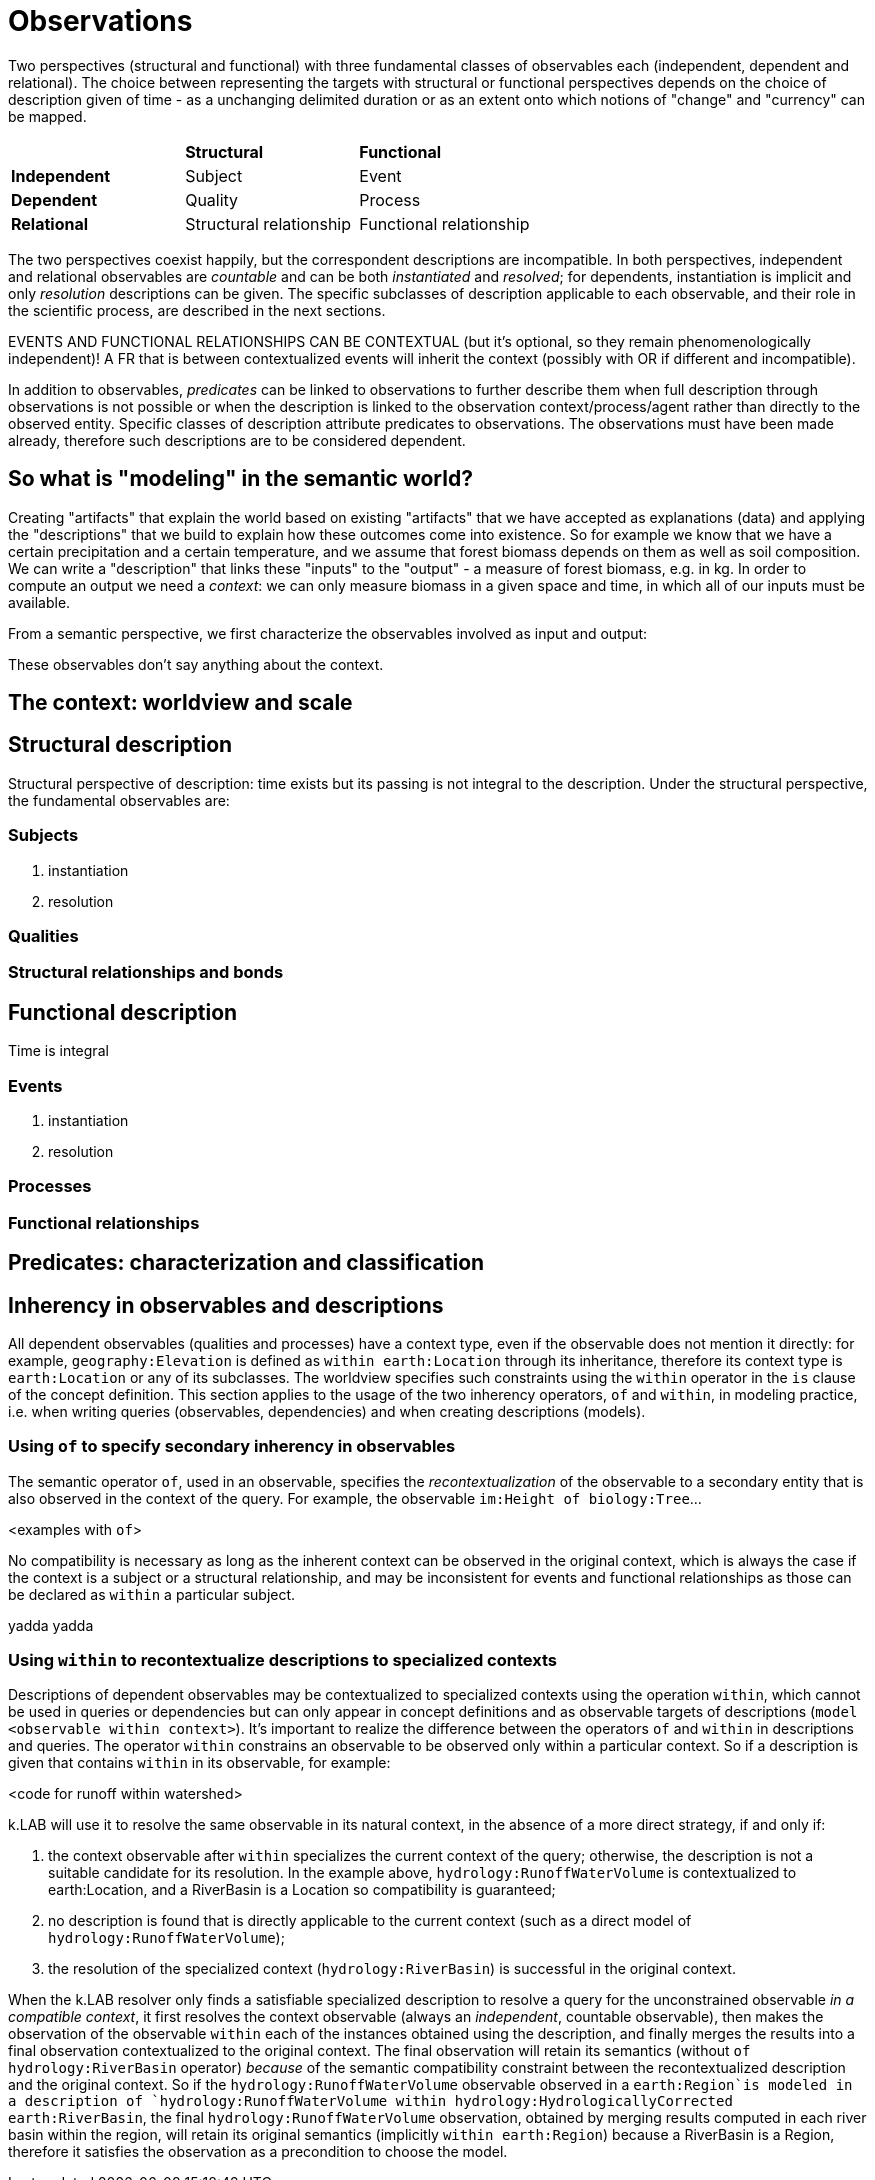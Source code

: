 = Observations

Two perspectives (structural and functional) with three fundamental classes of observables each (independent, dependent and relational). The choice between representing the targets with structural or functional perspectives depends on the choice of description given of time - as a unchanging delimited duration or as an extent onto which notions of "change" and "currency" can be mapped. 

|========
|  |**Structural** |**Functional**
|**Independent** |Subject |Event
|**Dependent** |Quality |Process
|**Relational** |Structural relationship |Functional relationship
|========

The two perspectives coexist happily, but the correspondent descriptions are incompatible. In both perspectives, independent and relational observables are _countable_ and can be both _instantiated_ and _resolved_; for dependents, instantiation is implicit and only _resolution_ descriptions can be given. The specific subclasses of description applicable to each observable, and their role in the scientific process, are described in the next sections.

EVENTS AND FUNCTIONAL RELATIONSHIPS CAN BE CONTEXTUAL (but it's optional, so they remain phenomenologically independent)! A FR that is between contextualized events will inherit the context (possibly with OR if different and incompatible).

In addition to observables, _predicates_ can be linked to observations to further describe them when full description through observations is not possible or when the description is linked to the observation context/process/agent rather than directly to the observed entity. Specific classes of description attribute predicates to observations. The observations must have been made already, therefore such descriptions are to be considered dependent.

== So what is "modeling" in the semantic world?

Creating "artifacts" that explain the world based on existing "artifacts" that we have accepted as explanations (data) and applying the "descriptions" that we build to explain how these outcomes come into existence. So for example we know that we have a certain precipitation and a certain temperature, and we assume that forest biomass depends on them as well as soil composition. We can write a "description" that links these "inputs" to the "output" - a measure of forest biomass, e.g. in kg. In order to compute an output we need a _context_: we can only measure biomass in a given space and time, in which all of our inputs must be available. 

From a semantic perspective, we first characterize the observables involved as input and output:

These observables don't say anything about the context.


== The context: worldview and scale



== Structural description

Structural perspective of description: time exists but its passing is not integral to the description. Under the structural perspective, the fundamental observables are:



=== Subjects

. instantiation
. resolution

=== Qualities

=== Structural relationships and bonds

== Functional description

Time is integral

=== Events

. instantiation
. resolution

=== Processes

=== Functional relationships

== Predicates: characterization and classification


== Inherency in observables and descriptions

All dependent observables (qualities and processes) have a context type, even if the observable does not mention it directly: for example, `geography:Elevation` is defined as `within earth:Location` through its inheritance, therefore its context type is `earth:Location` or any of its subclasses. The worldview specifies such constraints using the `within` operator in the `is` clause of the concept definition. This section applies to the usage of the two inherency operators, `of` and `within`, in modeling practice, i.e. when writing queries (observables, dependencies) and when creating descriptions (models).

=== Using `of` to specify secondary inherency in observables

The semantic operator `of`, used in an observable, specifies the _recontextualization_ of the observable to a secondary entity that is also observed in the context of the query. For example, the observable `im:Height of biology:Tree`...

<examples with `of`>

No compatibility is necessary as long as the inherent context can be observed in the original context, which is always the case if the context is a subject or a structural relationship, and may be inconsistent for events and functional relationships as those can be declared as `within` a particular subject. 

yadda yadda

=== Using `within` to recontextualize descriptions to specialized contexts

Descriptions of dependent observables may be contextualized to specialized contexts using the operation `within`, which cannot be used in queries or dependencies but can only appear in concept definitions and as observable targets of descriptions (`model <observable within context>`). It's important to realize the difference between the operators `of` and `within` in descriptions and queries. The operator `within` constrains an observable to be observed only within a particular context. So if a description is given that contains `within` in its observable, for example:

<code for runoff within watershed> 

k.LAB will use it to resolve the same observable in its natural context, in the absence of a more direct strategy, if and only if:

. the context observable after `within` specializes the current context of the query; otherwise, the description is not a suitable candidate for its resolution. In the example above, `hydrology:RunoffWaterVolume` is contextualized to earth:Location, and a RiverBasin is a Location so compatibility is guaranteed; 
. no description is found that is directly applicable to the current context (such as a direct model of `hydrology:RunoffWaterVolume`);
. the resolution of the specialized context (`hydrology:RiverBasin`) is successful in the original context.

When the k.LAB resolver only finds a satisfiable specialized description to resolve a query for the unconstrained observable _in a compatible context_, it first resolves the context observable (always an _independent_, countable observable), then makes the observation of the observable `within` each of the instances obtained using the description, and finally merges the results into a final observation contextualized to the original context. The final observation will retain its semantics (without `of hydrology:RiverBasin` operator) _because_ of the semantic compatibility constraint between the recontextualized description and the original context. So if the `hydrology:RunoffWaterVolume` observable observed in a `earth:Region`is modeled in a description of `hydrology:RunoffWaterVolume within hydrology:HydrologicallyCorrected earth:RiverBasin`, the final `hydrology:RunoffWaterVolume` observation, obtained by merging results computed in each river basin within the region, will retain its original semantics (implicitly `within earth:Region`) because a RiverBasin is a Region, therefore it satisfies the observation as a precondition to choose the model.


